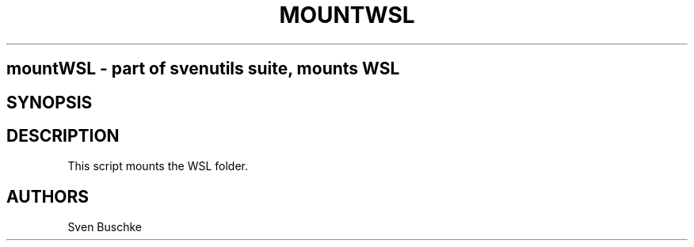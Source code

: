 .\" mountWSL
.TH MOUNTWSL 1
.SH
mountWSL \- part of svenutils suite, mounts WSL
.SH SYNOPSIS
.SH DESCRIPTION
This script mounts the WSL folder.
.SH AUTHORS
Sven Buschke